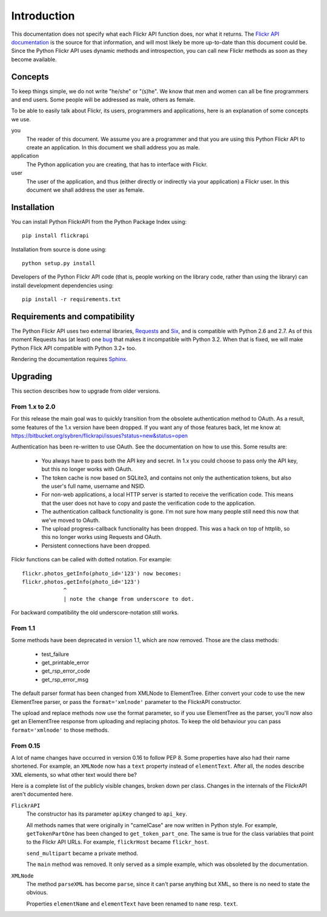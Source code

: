 
Introduction
======================================================================

This documentation does not specify what each Flickr API function
does, nor what it returns. The `Flickr API documentation`_ is the
source for that information, and will most likely be more up-to-date
than this document could be. Since the Python Flickr API uses dynamic
methods and introspection, you can call new Flickr methods as soon as
they become available.

.. _`Flickr API documentation`: http://www.flickr.com/services/api/
.. _`Flickr`: http://www.flickr.com/
.. _`Python Flickr API interface`: http://stuvel.eu/flickrapi


Concepts
----------------------------------------------------------------------

To keep things simple, we do not write "he/she" or "(s)he". We know
that men and women can all be fine programmers and end users. Some
people will be addressed as male, others as female.

To be able to easily talk about Flickr, its users, programmers and
applications, here is an explanation of some concepts we use.


you
    The reader of this document. We assume you are a programmer and
    that you are using this Python Flickr API to create an
    application. In this document we shall address you as male.

application
    The Python application you are creating, that has to interface
    with Flickr.

user
    The user of the application, and thus (either directly or
    indirectly via your application) a Flickr user. In this document
    we shall address the user as female.

Installation
----------------------------------------------------------------------

You can install Python FlickrAPI from the Python Package Index using::

 pip install flickrapi

Installation from source is done using::

 python setup.py install

Developers of the Python Flickr API code (that is, people working on the
library code, rather than using the library) can install development
dependencies using::

 pip install -r requirements.txt


Requirements and compatibility
----------------------------------------------------------------------

The Python Flickr API uses two external libraries, Requests_ and Six_,
and is compatible with Python 2.6 and 2.7. As of this moment Requests
has (at least) one `bug <https://github.com/kennethreitz/requests/issues/944>`_
that makes it incompatible with Python 3.2. When that is fixed, we will
make Python Flick API compatible with Python 3.2+ too.

Rendering the documentation requires `Sphinx <http://sphinx-doc.org/>`_.

.. _Requests: http://docs.python-requests.org/
.. _Six: http://packages.python.org/six/


Upgrading
----------------------------------------------------------------------

This section describes how to upgrade from older versions.

From 1.x to 2.0
+++++++++++++++++++++++++++++++++

For this release the main goal was to quickly transition from the obsolete
authentication method to OAuth. As a result, some features of the 1.x version
have been dropped. If you want any of those features back, let me know at:
https://bitbucket.org/sybren/flickrapi/issues?status=new&status=open


Authentication has been re-written to use OAuth. See the documentation
on how to use this. Some results are:

    - You always have to pass both the API key and secret. In 1.x you
      could choose to pass only the API key, but this no longer works
      with OAuth.

    - The token cache is now based on SQLite3, and contains not only
      the authentication tokens, but also the user's full name,
      username and NSID.

    - For non-web applications, a local HTTP server is started to
      receive the verification code. This means that the user does not
      have to copy and paste the verification code to the application.

    - The authentication callback functionality is gone. I'm not sure
      how many people still need this now that we've moved to OAuth.

    - The upload progress-callback functionality has been dropped. This was
      a hack on top of httplib, so this no longer works using Requests and
      OAuth.

    - Persistent connections have been dropped.

Flickr functions can be called with dotted notation. For example::

    flickr.photos_getInfo(photo_id='123') now becomes:
    flickr.photos.getInfo(photo_id='123')
                 ^
                 | note the change from underscore to dot.

For backward compatibility the old underscore-notation still works.


From 1.1
+++++++++++++++++++++++++++++++++

Some methods have been deprecated in version 1.1, which are now
removed. Those are the class methods:

    - test_failure
    - get_printable_error
    - get_rsp_error_code
    - get_rsp_error_msg

The default parser format has been changed from XMLNode to
ElementTree. Either convert your code to use the new ElementTree
parser, or pass the ``format='xmlnode'`` parameter to the FlickrAPI
constructor.

The upload and replace methods now use the format parameter, so if you
use ElementTree as the parser, you'll now also get an ElementTree
response from uploading and replacing photos. To keep the old
behaviour you can pass ``format='xmlnode'`` to those methods.

From 0.15
+++++++++++++++++++++++++++++++++

A lot of name changes have occurred in version 0.16 to follow PEP 8.
Some properties have also had their name shortened. For example, an
``XMLNode`` now has a ``text`` property instead of ``elementText``.
After all, the nodes describe XML elements, so what other text would
there be?

Here is a complete list of the publicly visible changes, broken down
per class. Changes in the internals of the FlickrAPI aren't documented
here.

``FlickrAPI``
    The constructor has its parameter ``apiKey`` changed to
    ``api_key``.

    All methods names that were originally in "camelCase" are now
    written in Python style. For example, ``getTokenPartOne`` has been
    changed to ``get_token_part_one``. The same is true for the class
    variables that point to the Flickr API URLs. For example,
    ``flickrHost`` became ``flickr_host``.

    ``send_multipart`` became a private method.

    The ``main`` method was removed. It only served as a simple
    example, which was obsoleted by the documentation.

``XMLNode``
    The method ``parseXML`` has become ``parse``, since it can't parse
    anything but XML, so there is no need to state the obvious.

    Properties ``elementName`` and ``elementText`` have been renamed
    to ``name`` resp. ``text``.

